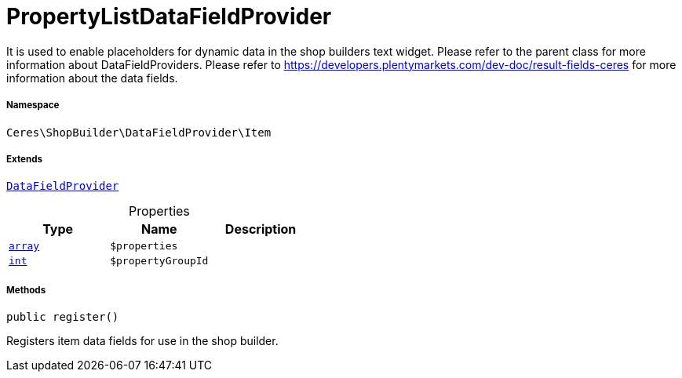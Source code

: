 :table-caption!:
:example-caption!:
:source-highlighter: prettify
:sectids!:
[[ceres__propertylistdatafieldprovider]]
= PropertyListDataFieldProvider

It is used to enable placeholders for dynamic data in the shop builders text widget.
Please refer to the parent class for more information about DataFieldProviders.
Please refer to https://developers.plentymarkets.com/dev-doc/result-fields-ceres for more information about
the data fields.



===== Namespace

`Ceres\ShopBuilder\DataFieldProvider\Item`

===== Extends
xref:stable7@interface::Shopbuilder.adoc#shopbuilder_providers_datafieldprovider[`DataFieldProvider`]




.Properties
|===
|Type |Name |Description

|link:http://php.net/array[`array`^]
a|`$properties`
||link:http://php.net/int[`int`^]
a|`$propertyGroupId`
|
|===


===== Methods

[source%nowrap, php, subs=+macros]
[#register]
----

public register()

----





Registers item data fields for use in the shop builder.

